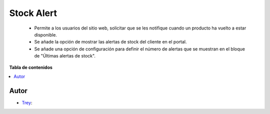 ===========
Stock Alert
===========

.. |badge1| image:: https://img.shields.io/badge/licence-AGPL--3-blue.png
    :target: http://www.gnu.org/licenses/agpl-3.0-standalone.html
    :alt: License: AGPL-3

|badge1|

    * Permite a los usuarios del sitio web, solicitar que se les notifique cuando un producto ha vuelto a estar disponible.
    * Se añade la opción de mostrar las alertas de stock del cliente en el portal.
    * Se añade una opción de configuración para definir el número de alertas que se muestran en el bloque de "Últimas alertas de stock".

**Tabla de contenidos**

.. contents::
   :local:


Autor
~~~~~

* `Trey <https://www.trey.es>`__:
